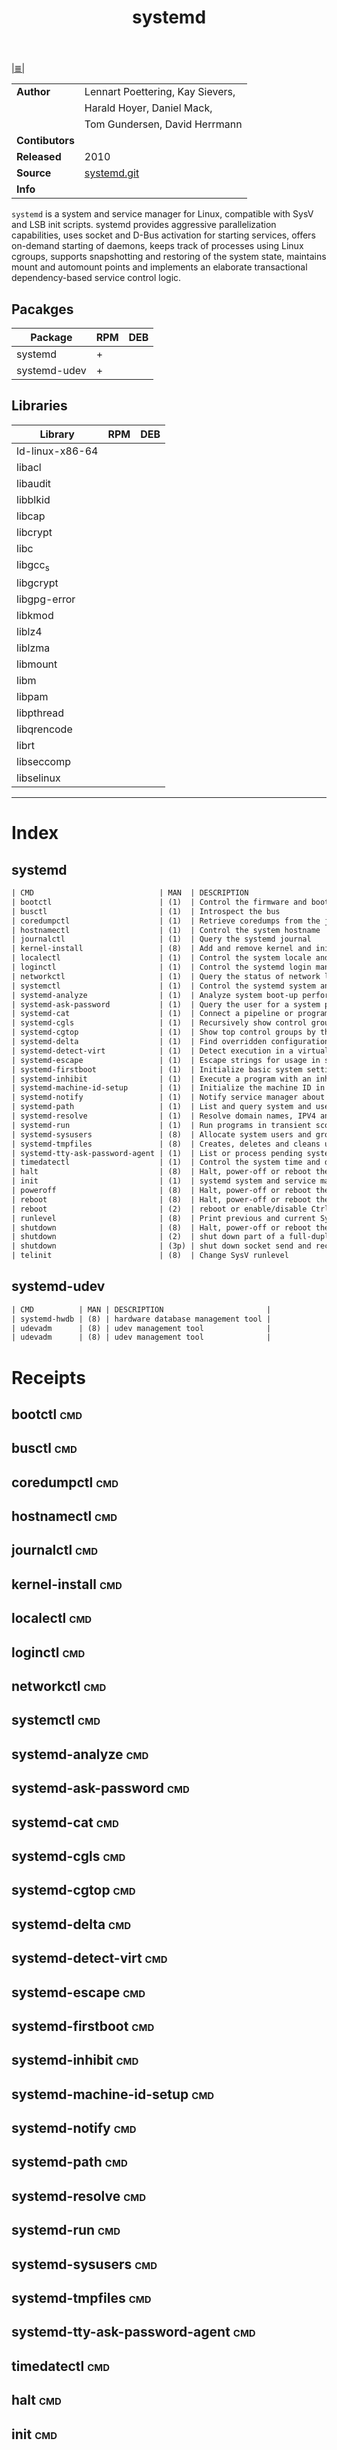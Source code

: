 # File           : cix-systemd.org
# Created        : <2016-12-17 Sat 20:57:29 GMT>
# Modified  : <2017-9-03 Sun 22:35:33 BST> sharlatan
# Author         : sharlatan
# Maintainer(s)  :
# Sinopsis : System and Service Manager.

#+OPTIONS: num:nil

[[file:../cix-main.org][|≣|]]
#+TITLE: systemd
|---------------+----------------------------------|
| *Author*      | Lennart Poettering, Kay Sievers, |
|               | Harald Hoyer, Daniel Mack,       |
|               | Tom Gundersen, David Herrmann    |
| *Contibutors* |                                  |
| *Released*    | 2010                             |
| *Source*      | [[https://github.com/systemd/systemd][systemd.git]]                      |
| *Info*        |                                  |
|---------------+----------------------------------|

=systemd= is a system and service manager for Linux, compatible with SysV and
LSB init scripts. systemd provides aggressive parallelization capabilities, uses
socket and D-Bus activation for starting services, offers on-demand starting of
daemons, keeps track of processes using Linux cgroups, supports snapshotting and
restoring of the system state, maintains mount and automount points and
implements an elaborate transactional dependency-based service control logic.

** Pacakges
| Package      | RPM | DEB |
|--------------+-----+-----|
| systemd      | +   |     |
| systemd-udev | +   |     |

** Libraries
| Library         | RPM | DEB |
|-----------------+-----+-----|
| ld-linux-x86-64 |     |     |
| libacl          |     |     |
| libaudit        |     |     |
| libblkid        |     |     |
| libcap          |     |     |
| libcrypt        |     |     |
| libc            |     |     |
| libgcc_s        |     |     |
| libgcrypt       |     |     |
| libgpg-error    |     |     |
| libkmod         |     |     |
| liblz4          |     |     |
| liblzma         |     |     |
| libmount        |     |     |
| libm            |     |     |
| libpam          |     |     |
| libpthread      |     |     |
| libqrencode     |     |     |
| librt           |     |     |
| libseccomp      |     |     |
| libselinux      |     |     |
-----

* Index
** systemd
#+BEGIN_SRC sh  :results value org output replace :exports results
../cix-stat.sh mandoc systemd
#+END_SRC

#+RESULTS:
#+BEGIN_SRC org
| CMD                            | MAN  | DESCRIPTION                                               |
| bootctl                        | (1)  | Control the firmware and boot manager settings            |
| busctl                         | (1)  | Introspect the bus                                        |
| coredumpctl                    | (1)  | Retrieve coredumps from the journal                       |
| hostnamectl                    | (1)  | Control the system hostname                               |
| journalctl                     | (1)  | Query the systemd journal                                 |
| kernel-install                 | (8)  | Add and remove kernel and initramfs images to and from... |
| localectl                      | (1)  | Control the system locale and keyboard layout settings    |
| loginctl                       | (1)  | Control the systemd login manager                         |
| networkctl                     | (1)  | Query the status of network links                         |
| systemctl                      | (1)  | Control the systemd system and service manager            |
| systemd-analyze                | (1)  | Analyze system boot-up performance                        |
| systemd-ask-password           | (1)  | Query the user for a system password                      |
| systemd-cat                    | (1)  | Connect a pipeline or program's output with the journal   |
| systemd-cgls                   | (1)  | Recursively show control group contents                   |
| systemd-cgtop                  | (1)  | Show top control groups by their resource usage           |
| systemd-delta                  | (1)  | Find overridden configuration files                       |
| systemd-detect-virt            | (1)  | Detect execution in a virtualized environment             |
| systemd-escape                 | (1)  | Escape strings for usage in system unit names             |
| systemd-firstboot              | (1)  | Initialize basic system settings on or before the fir...  |
| systemd-inhibit                | (1)  | Execute a program with an inhibition lock taken           |
| systemd-machine-id-setup       | (1)  | Initialize the machine ID in /etc/machine-id              |
| systemd-notify                 | (1)  | Notify service manager about start-up completion and o... |
| systemd-path                   | (1)  | List and query system and user paths                      |
| systemd-resolve                | (1)  | Resolve domain names, IPV4 and IPv6 addresses, DNS res... |
| systemd-run                    | (1)  | Run programs in transient scope or service or timer units |
| systemd-sysusers               | (8)  | Allocate system users and groups                          |
| systemd-tmpfiles               | (8)  | Creates, deletes and cleans up volatile and temporary ... |
| systemd-tty-ask-password-agent | (1)  | List or process pending systemd password...               |
| timedatectl                    | (1)  | Control the system time and date                          |
| halt                           | (8)  | Halt, power-off or reboot the machine                     |
| init                           | (1)  | systemd system and service manager                        |
| poweroff                       | (8)  | Halt, power-off or reboot the machine                     |
| reboot                         | (8)  | Halt, power-off or reboot the machine                     |
| reboot                         | (2)  | reboot or enable/disable Ctrl-Alt-Del                     |
| runlevel                       | (8)  | Print previous and current SysV runlevel                  |
| shutdown                       | (8)  | Halt, power-off or reboot the machine                     |
| shutdown                       | (2)  | shut down part of a full-duplex connection                |
| shutdown                       | (3p) | shut down socket send and receive operations              |
| telinit                        | (8)  | Change SysV runlevel                                      |
#+END_SRC

** systemd-udev
#+BEGIN_SRC sh  :results value org output replace :exports results
../cix-stat.sh mandoc systemd-udev
#+END_SRC

#+RESULTS:
#+BEGIN_SRC org
| CMD          | MAN | DESCRIPTION                       |
| systemd-hwdb | (8) | hardware database management tool |
| udevadm      | (8) | udev management tool              |
| udevadm      | (8) | udev management tool              |
#+END_SRC

* Receipts

** bootctl                                                                      :cmd:
** busctl                                                                       :cmd:
** coredumpctl                                                                  :cmd:
** hostnamectl                                                                  :cmd:
** journalctl                                                                   :cmd:
** kernel-install                                                               :cmd:
** localectl                                                                    :cmd:
** loginctl                                                                     :cmd:
** networkctl                                                                   :cmd:
** systemctl                                                                    :cmd:
** systemd-analyze                                                              :cmd:
** systemd-ask-password                                                         :cmd:
** systemd-cat                                                                  :cmd:
** systemd-cgls                                                                 :cmd:
** systemd-cgtop                                                                :cmd:
** systemd-delta                                                                :cmd:
** systemd-detect-virt                                                          :cmd:
** systemd-escape                                                               :cmd:
** systemd-firstboot                                                            :cmd:
** systemd-inhibit                                                              :cmd:
** systemd-machine-id-setup                                                     :cmd:
** systemd-notify                                                               :cmd:
** systemd-path                                                                 :cmd:
** systemd-resolve                                                              :cmd:
** systemd-run                                                                  :cmd:
** systemd-sysusers                                                             :cmd:
** systemd-tmpfiles                                                             :cmd:
** systemd-tty-ask-password-agent                                               :cmd:
** timedatectl                                                                  :cmd:
** halt                                                                         :cmd:
** init                                                                         :cmd:
** poweroff                                                                     :cmd:
** reboot                                                                       :cmd:
** reboot                                                                       :cmd:
** runlevel                                                                     :cmd:
** shutdown                                                                     :cmd:
** shutdown                                                                     :cmd:
** shutdown                                                                     :cmd:
** telinit                                                              :cmd:

** udevadm
/Send control commands or test the device manager/
*** udevadm::options
| OPT          | TYPE | ++V | --V | DESC                             |
|--------------+------+-----+-----+----------------------------------|
| info         |      |     |     | Query sysfs or the udev database |
| trigger      |      |     |     | Request events from the kernel   |
| settle       |      |     |     | Wait for pending udev events     |
| control      |      |     |     | Control the udev daemon          |
| monitor      |      |     |     | Listen to kernel and udev events |
| test         |      |     |     | Test an event run                |
| test-builtin |      |     |     | Test a built-in command          |
|--------------+------+-----+-----+----------------------------------|

*** udevadm::examples
**** udevadm-170808190519
Update/reload udev rules without system reboot:
:    ~# udevadm control --reload-rules && udevvadm trigger
* References

# End of cix-systemd.org
